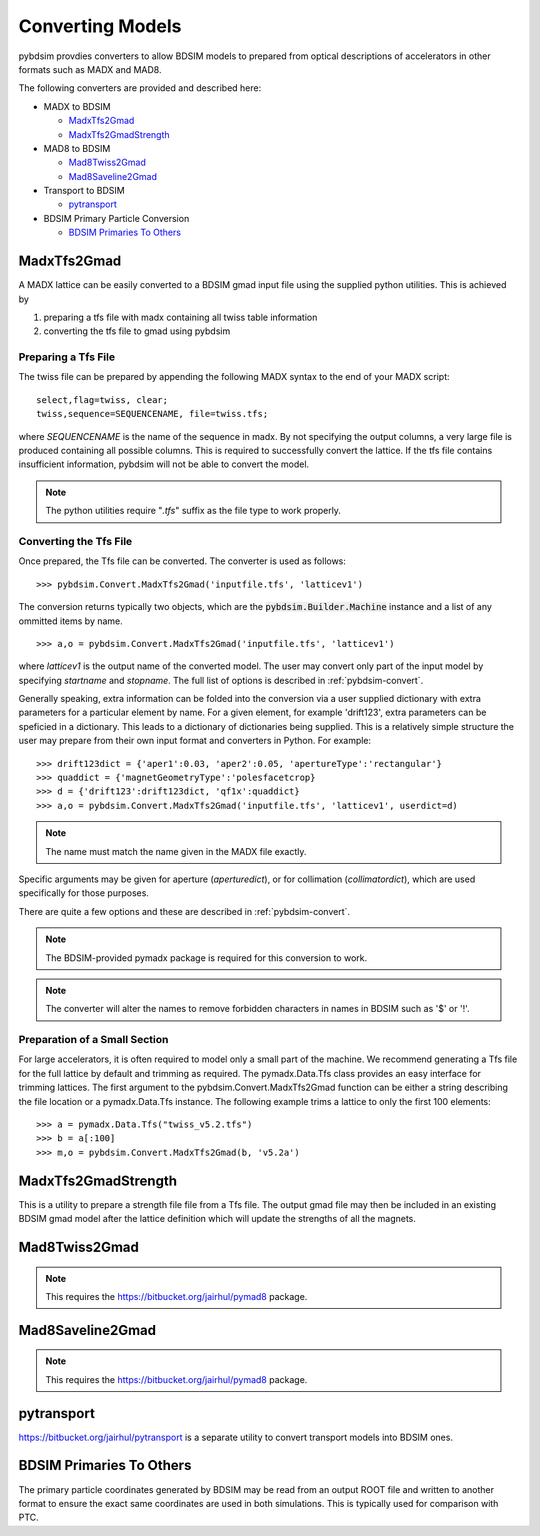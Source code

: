 =================
Converting Models
=================

pybdsim provdies converters to allow BDSIM models to prepared from optical
descriptions of accelerators in other formats such as MADX and MAD8.

The following converters are provided and described here:


* MADX to BDSIM
  
  * `MadxTfs2Gmad`_
  * `MadxTfs2GmadStrength`_
* MAD8 to BDSIM
  
  * `Mad8Twiss2Gmad`_
  * `Mad8Saveline2Gmad`_
* Transport to BDSIM
  
  * `pytransport`_
* BDSIM Primary Particle Conversion
  
  * `BDSIM Primaries To Others`_


MadxTfs2Gmad
------------

A MADX lattice can be easily converted to a BDSIM gmad input file using the supplied
python utilities. This is achieved by

1. preparing a tfs file with madx containing all twiss table information
2. converting the tfs file to gmad using pybdsim

Preparing a Tfs File
********************

The twiss file can be prepared by appending the following MADX syntax to the
end of your MADX script::

  select,flag=twiss, clear; 
  twiss,sequence=SEQUENCENAME, file=twiss.tfs;

where `SEQUENCENAME` is the name of the sequence in madx. By not specifying the output
columns, a very large file is produced containing all possible columns.  This is required
to successfully convert the lattice.  If the tfs file contains insufficient information,
pybdsim will not be able to convert the model.

.. note:: The python utilities require "`.tfs`" suffix as the file type to work properly.

Converting the Tfs File
***********************

Once prepared, the Tfs file can be converted. The converter is used as follows::

  >>> pybdsim.Convert.MadxTfs2Gmad('inputfile.tfs', 'latticev1')

The conversion returns typically two objects, which are the :code:`pybdsim.Builder.Machine`
instance and a list of any ommitted items by name. ::

  >>> a,o = pybdsim.Convert.MadxTfs2Gmad('inputfile.tfs', 'latticev1')

where `latticev1` is the output name of the converted model. The user may convert
only part of the input model by specifying `startname` and `stopname`.
The full list of options is described in :ref:`pybdsim-convert`.

Generally speaking, extra information can be folded into the conversion via a user
supplied dictionary with extra parameters for a particular element by name. For a
given element, for example 'drift123', extra parameters can be speficied in a dictionary.
This leads to a dictionary of dictionaries being supplied. This is a relatively simple
structure the user may prepare from their own input format and converters in Python.
For example::

  >>> drift123dict = {'aper1':0.03, 'aper2':0.05, 'apertureType':'rectangular'}
  >>> quaddict = {'magnetGeometryType':'polesfacetcrop}
  >>> d = {'drift123':drift123dict, 'qf1x':quaddict}
  >>> a,o = pybdsim.Convert.MadxTfs2Gmad('inputfile.tfs', 'latticev1', userdict=d)


.. note:: The name must match the name given in the MADX file exactly.

Specific arguments may be given for aperture (`aperturedict`), or for collimation
(`collimatordict`), which are used specifically for those purposes.

There are quite a few options and these are described in :ref:`pybdsim-convert`.

.. note:: The BDSIM-provided pymadx package is required for this conversion to work.

.. note:: The converter will alter the names to remove forbidden characters in names
	  in BDSIM such as '$' or '!'.

Preparation of a Small Section
******************************

For large accelerators, it is often required to model only a small part of the machine.
We recommend generating a Tfs file for the full lattice by default and trimming as
required. The pymadx.Data.Tfs class provides an easy interface for trimming lattices.
The first argument to the pybdsim.Convert.MadxTfs2Gmad function can be either a string
describing the file location or a pymadx.Data.Tfs instance. The following example
trims a lattice to only the first 100 elements::

  >>> a = pymadx.Data.Tfs("twiss_v5.2.tfs")
  >>> b = a[:100]
  >>> m,o = pybdsim.Convert.MadxTfs2Gmad(b, 'v5.2a')

	  
MadxTfs2GmadStrength
--------------------

This is a utility to prepare a strength file file from a Tfs file. The output gmad
file may then be included in an existing BDSIM gmad model after the lattice definition
which will update the strengths of all the magnets.

Mad8Twiss2Gmad
--------------

.. note:: This requires the `<https://bitbucket.org/jairhul/pymad8>`_ package.

Mad8Saveline2Gmad
-----------------

.. note:: This requires the `<https://bitbucket.org/jairhul/pymad8>`_ package.

pytransport
-----------

`<https://bitbucket.org/jairhul/pytransport>`_ is a separate utility to convert transport
models into BDSIM ones.


BDSIM Primaries To Others
-------------------------

The primary particle coordinates generated by BDSIM may be read from an output
ROOT file and written to another format to ensure the exact same coordinates
are used in both simulations. This is typically used for comparison with PTC.
